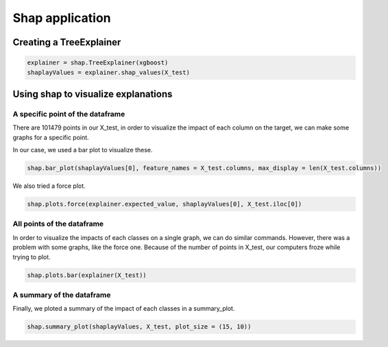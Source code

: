 Shap application
================

Creating a TreeExplainer
------------------------

.. code-block:: console

	explainer = shap.TreeExplainer(xgboost)
	shaplayValues = explainer.shap_values(X_test)


Using shap to visualize explanations
------------------------------------

A specific point of the dataframe
^^^^^^^^^^^^^^^^^^^^^^^^^^^^^^^^^

There are 101479 points in our X_test, in order to visualize the impact of each column on the target, we can make some graphs for a specific point.

In our case, we used a bar plot to visualize these.

.. code-block:: console

	shap.bar_plot(shaplayValues[0], feature_names = X_test.columns, max_display = len(X_test.columns))

.. image:: barplot.png
	:width: 600

We also tried a force plot.

.. code-block:: console

	shap.plots.force(explainer.expected_value, shaplayValues[0], X_test.iloc[0])

.. image:: forceplot.png
	:width: 600


All points of the dataframe
^^^^^^^^^^^^^^^^^^^^^^^^^^^

In order to visualize the impacts of each classes on a single graph, we can do similar commands.
However, there was a problem with some graphs, like the force one. Because of the number of points in X_test, our computers froze while trying to plot.

.. code-block:: console

	shap.plots.bar(explainer(X_test))


.. image:: barplotallpoint.png
	:width: 600



A summary of the dataframe
^^^^^^^^^^^^^^^^^^^^^^^^^^

Finally, we ploted a summary of the impact of each classes in a summary_plot.

.. code-block:: console

	shap.summary_plot(shaplayValues, X_test, plot_size = (15, 10))


.. image:: summary.png
	:width: 600